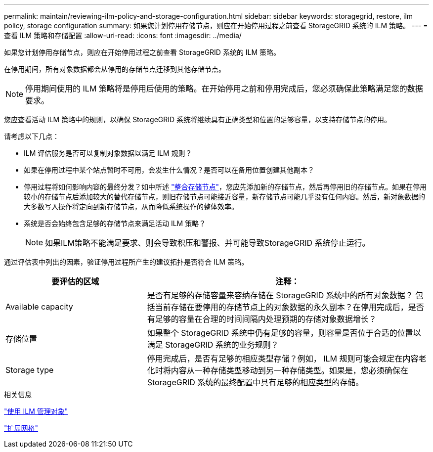 ---
permalink: maintain/reviewing-ilm-policy-and-storage-configuration.html 
sidebar: sidebar 
keywords: storagegrid, restore, ilm policy, storage configuration 
summary: 如果您计划停用存储节点，则应在开始停用过程之前查看 StorageGRID 系统的 ILM 策略。 
---
= 查看 ILM 策略和存储配置
:allow-uri-read: 
:icons: font
:imagesdir: ../media/


[role="lead"]
如果您计划停用存储节点，则应在开始停用过程之前查看 StorageGRID 系统的 ILM 策略。

在停用期间，所有对象数据都会从停用的存储节点迁移到其他存储节点。


NOTE: 停用期间使用的 ILM 策略将是停用后使用的策略。在开始停用之前和停用完成后，您必须确保此策略满足您的数据要求。

您应查看活动 ILM 策略中的规则，以确保 StorageGRID 系统将继续具有正确类型和位置的足够容量，以支持存储节点的停用。

请考虑以下几点：

* ILM 评估服务是否可以复制对象数据以满足 ILM 规则？
* 如果在停用过程中某个站点暂时不可用，会发生什么情况？是否可以在备用位置创建其他副本？
* 停用过程将如何影响内容的最终分发？如中所述 link:consolidating-storage-nodes.html["整合存储节点"]，您应先添加新的存储节点，然后再停用旧的存储节点。如果在停用较小的存储节点后添加较大的替代存储节点，则旧存储节点可能接近容量，新存储节点可能几乎没有任何内容。然后，新对象数据的大多数写入操作将定向到新存储节点，从而降低系统操作的整体效率。
* 系统是否会始终包含足够的存储节点来满足活动 ILM 策略？
+

NOTE: 如果ILM策略不能满足要求、则会导致积压和警报、并可能导致StorageGRID 系统停止运行。



通过评估表中列出的因素，验证停用过程所产生的建议拓扑是否符合 ILM 策略。

[cols="1a,2a"]
|===
| 要评估的区域 | 注释： 


 a| 
Available capacity
 a| 
是否有足够的存储容量来容纳存储在 StorageGRID 系统中的所有对象数据？ 包括当前存储在要停用的存储节点上的对象数据的永久副本？在停用完成后，是否有足够的容量在合理的时间间隔内处理预期的存储对象数据增长？



 a| 
存储位置
 a| 
如果整个 StorageGRID 系统中仍有足够的容量，则容量是否位于合适的位置以满足 StorageGRID 系统的业务规则？



 a| 
Storage type
 a| 
停用完成后，是否有足够的相应类型存储？例如， ILM 规则可能会规定在内容老化时将内容从一种存储类型移动到另一种存储类型。如果是，您必须确保在 StorageGRID 系统的最终配置中具有足够的相应类型的存储。

|===
.相关信息
link:../ilm/index.html["使用 ILM 管理对象"]

link:../expand/index.html["扩展网格"]
